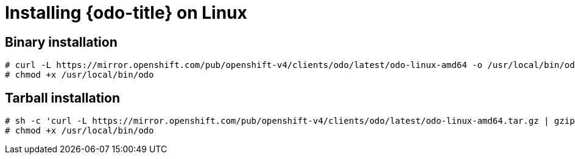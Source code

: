 // Module included in the following assemblies:
//
// * cli_reference/developer_cli_odo/installing-odo.adoc     

[id="installing-odo-on-linux"]

= Installing {odo-title} on Linux

== Binary installation

----
# curl -L https://mirror.openshift.com/pub/openshift-v4/clients/odo/latest/odo-linux-amd64 -o /usr/local/bin/odo
# chmod +x /usr/local/bin/odo
----

== Tarball installation

----
# sh -c 'curl -L https://mirror.openshift.com/pub/openshift-v4/clients/odo/latest/odo-linux-amd64.tar.gz | gzip -d > /usr/local/bin/odo'
# chmod +x /usr/local/bin/odo
----
